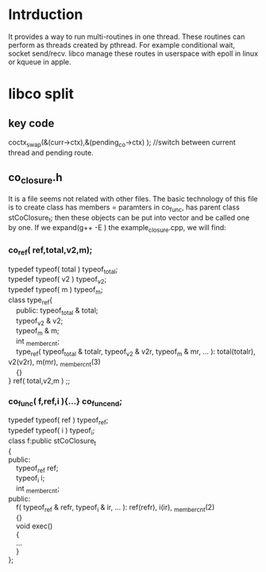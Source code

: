 * Intrduction
  It provides a way to run multi-routines in one thread. These routines can perform as threads created by pthread. For example conditional wait, socket send/recv. libco manage these routes in userspace with epoll in linux or kqueue in apple.

* libco split
** key code
	coctx_swap(&(curr->ctx),&(pending_co->ctx) ); //switch between current thread and pending route.
** co_closure.h
   It is a file seems not related with other files. The basic technology of this file is to create class has members = paramters in co_func, has parent class stCoClosure_t; then these objects can be put into vector and be called one by one.
   If we expand(g++ -E ) the example_closure.cpp, we will find:
*** co_ref( ref,total,v2,m);
    #+BEGIN_VERSE
    typedef typeof( total ) typeof_total;
    typedef typeof( v2 ) typeof_v2;
    typedef typeof( m ) typeof_m;
    class type_ref{
        public: typeof_total & total;
        typeof_v2 & v2;
        typeof_m & m;
        int _member_cnt;
        type_ref( typeof_total & totalr, typeof_v2 & v2r, typeof_m & mr, ... ): total(totalr), v2(v2r), m(mr), _member_cnt(3)
        {}
    } ref( total,v2,m ) ;;
    #+END_VERSE

*** co_func( f,ref,i ){...} co_func_end;
    #+BEGIN_VERSE
    typedef typeof( ref ) typeof_ref;
    typedef typeof( i ) typeof_i;
    class f:public stCoClosure_t
    {
    public:
        typeof_ref ref;
        typeof_i i;
        int _member_cnt;
    public:
        f( typeof_ref & refr, typeof_i & ir, ... ): ref(refr), i(ir), _member_cnt(2)
        {}
        void exec()
        {
        ...
        }
    };
    #+END_VERSE
